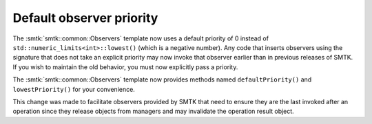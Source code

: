 Default observer priority
-------------------------

The :smtk:`smtk::common::Observers` template now uses a default priority
of 0 instead of ``std::numeric_limits<int>::lowest()`` (which is a negative number).
Any code that inserts observers using the signature that does not take an explicit
priority may now invoke that observer earlier than in previous releases of SMTK.
If you wish to maintain the old behavior, you must now explicitly pass a priority.

The :smtk:`smtk::common::Observers` template now provides methods
named ``defaultPriority()`` and ``lowestPriority()`` for your convenience.

This change was made to facilitate observers provided by SMTK that need to ensure
they are the last invoked after an operation since they release objects from managers
and may invalidate the operation result object.
